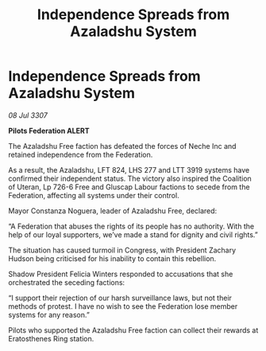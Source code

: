 :PROPERTIES:
:ID:       e9f7f287-0841-4ab8-97c1-450965836718
:END:
#+title: Independence Spreads from Azaladshu System
#+filetags: :galnet:

* Independence Spreads from Azaladshu System

/08 Jul 3307/

*Pilots Federation ALERT* 

The Azaladshu Free faction has defeated the forces of Neche Inc and retained independence from the Federation. 

As a result, the Azaladshu, LFT 824, LHS 277 and LTT 3919 systems have confirmed their independent status. The victory also inspired the Coalition of Uteran, Lp 726-6 Free and Gluscap Labour factions to secede from the Federation, affecting all systems under their control. 

Mayor Constanza Noguera, leader of Azaladshu Free, declared: 

“A Federation that abuses the rights of its people has no authority. With the help of our loyal supporters, we’ve made a stand for dignity and civil rights.” 

The situation has caused turmoil in Congress, with President Zachary Hudson being criticised for his inability to contain this rebellion.  

Shadow President Felicia Winters responded to accusations that she orchestrated the seceding factions: 

“I support their rejection of our harsh surveillance laws, but not their methods of protest. I have no wish to see the Federation lose member systems for any reason.” 

Pilots who supported the Azaladshu Free faction can collect their rewards at Eratosthenes Ring station.
